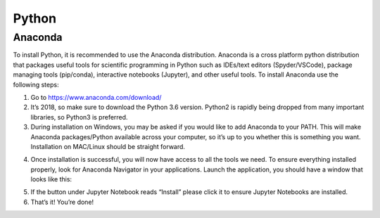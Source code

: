 Python
====================

Anaconda
--------------------

To install Python, it is recommended to use the Anaconda distribution. Anaconda is a cross platform python distribution that packages useful tools for scientific programming in Python such as IDEs/text editors (Spyder/VSCode), package managing tools (pip/conda), interactive notebooks (Jupyter), and other useful tools. To install Anaconda use the following steps:

1. Go to https://www.anaconda.com/download/
2. It’s 2018, so make sure to download the Python 3.6 version. Python2 is rapidly being dropped from many important libraries, so Python3 is preferred.
3. During installation on Windows, you may be asked if you would like to add Anaconda to your PATH. This will make Anaconda packages/Python available across your computer, so it’s up to you whether this is something you want. Installation on MAC/Linux should be straight forward.
4. Once installation is successful, you will now have access to all the tools we need. To ensure everything installed properly, look for Anaconda Navigator in your applications. Launch the application, you should have a window that looks like this:
    |python|
5. If the button under Jupyter Notebook reads “Install” please click it to ensure Jupyter Notebooks are installed.
6. That’s it! You’re done!


.. |python| image:: images/python.png